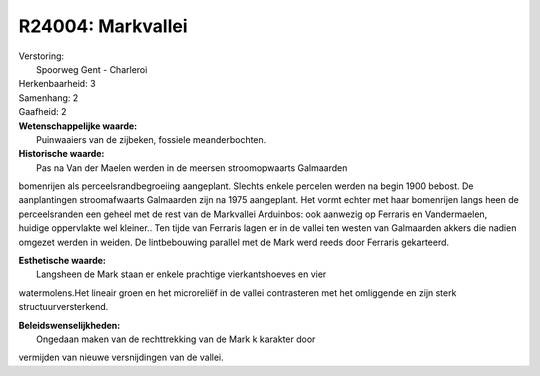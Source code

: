 R24004: Markvallei
==================

| Verstoring:
|  Spoorweg Gent - Charleroi

| Herkenbaarheid: 3

| Samenhang: 2

| Gaafheid: 2

| **Wetenschappelijke waarde:**
|  Puinwaaiers van de zijbeken, fossiele meanderbochten.

| **Historische waarde:**
|  Pas na Van der Maelen werden in de meersen stroomopwaarts Galmaarden
bomenrijen als perceelsrandbegroeiing aangeplant. Slechts enkele
percelen werden na begin 1900 bebost. De aanplantingen stroomafwaarts
Galmaarden zijn na 1975 aangeplant. Het vormt echter met haar bomenrijen
langs heen de perceelsranden een geheel met de rest van de Markvallei
Arduinbos: ook aanwezig op Ferraris en Vandermaelen, huidige oppervlakte
wel kleiner.. Ten tijde van Ferraris lagen er in de vallei ten westen
van Galmaarden akkers die nadien omgezet werden in weiden. De
lintbebouwing parallel met de Mark werd reeds door Ferraris gekarteerd.

| **Esthetische waarde:**
|  Langsheen de Mark staan er enkele prachtige vierkantshoeves en vier
watermolens.Het lineair groen en het microreliëf in de vallei
contrasteren met het omliggende en zijn sterk structuurversterkend.



| **Beleidswenselijkheden:**
|  Ongedaan maken van de rechttrekking van de Mark k karakter door
vermijden van nieuwe versnijdingen van de vallei.
